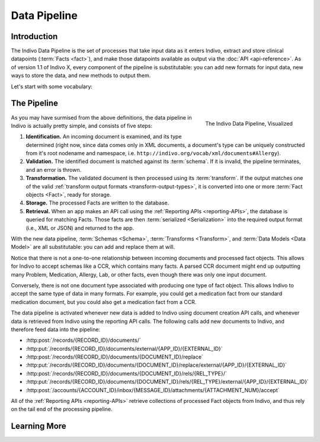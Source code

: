 Data Pipeline
==============

Introduction
------------

The Indivo Data Pipeline is the set of processes that take input data as it enters Indivo, extract and store clinical 
datapoints (:term:`Facts <fact>`), and make those datapoints available as output via the :doc:`API <api-reference>`. As of version
1.1 of Indivo X, every component of the pipeline is substitutable: you can add new formats for input data, new ways to
store the data, and new methods to output them.

Let's start with some vocabulary:

.. glossary::

   Schema
     A description of a format for data, which can also be used to validate that data. For example, our 
     :doc:`SDMX Schema <schemas/sdmx-schema>` defines the format of incoming data in our :ref:`SDMX <sdmx>` specification
     language, and can be used to determine whether an XML document is valid SDMX. In Indivo, we use schemas to define
     the formats in which we accept data via the API, and validate that data as it comes in. Right now, schemas
     can only take the form of `XSDs <http://www.w3.org/XML/Schema>`_, since we accept input data only in XML
     form, but in the future this might change. More on Indivo schemas :doc:`here <schemas/index>`.

   Document
     A collection of data, formatted according to a :term:`Schema`. When you use :ref:`our API <api-writing-documents>`
     to add data to Indivo, the data you send to Indivo constitutes one document.

   Transform
     A tool that takes as input some data which validates against a schema, and outputs it in a format consistent
     with Indivo's :term:`Data Models <data model>`. We currently accept two types of transforms: 
     `XSLTs <http://www.w3.org/TR/xslt>`_ and :ref:`Python code <python-transforms>`. We also understand 
     :ref:`several output formats <transform-output-types>` for the data after it has been transformed. More on
     transforms in Indivo :doc:`here <transform>`.

   Data Model
     A definition of the format in which processed data is stored in Indivo's database. Each 'data model'
     corresponds to a type of clinical information. For example, our 
     :doc:`Medication Data Model <data-models/medication>` describes how we represent a processed medication
     in the database. We currently accept 
     :ref:`two types of data model definitions <data-model-definition-types>`. More on Indivo Data Models
     :doc:`here <data-models/index>`.

   Fact
     A single datapoint: an instance of a data model. For example, one Medication is a Fact, as is one Problem, etc. The
     Medication fact is an object whose format is defined by the :doc:`Medication Data Model <data-models/medication>`.
     When you take input data in the form of an XML :term:`Document` and run it through a :term:`Transform`, you arrive
     at a Fact object that can be stored in the database.

   Serialization
     The process of taking a :term:`Fact object <Fact>` and converting it to an output format, suitable for returning in
     response to an API call. For example, our current :ref:`Reporting APIs <reporting-APIs>` output Fact objects
     serialized to XML, JSON, or RDF/XML.

The Pipeline
------------

.. figure:: images/data-pipeline.png
   :align: right
   :height: 600 px
   
   The Indivo Data Pipeline, Visualized

As you may have surmised from the above definitions, the data pipeline in Indivo is actually pretty simple, and consists
of five steps:

#. **Identification.** An incoming document is examined, and its type determined (right now, since data comes only in XML
   documents, a document's type can be uniquely constructed from it's root nodename and namespace, i.e. 
   ``http://indivo.org/vocab/xml/documents#Allergy``).

#. **Validation.** The identified document is matched against its :term:`schema`. If it is invalid, the pipeline terminates,
   and an error is thrown.

#. **Transformation.** The validated document is then processed using its :term:`transform`. If the output matches one of 
   the valid :ref:`transform output formats <transform-output-types>`, it is converted into one or more 
   :term:`Fact objects <Fact>`, ready for storage.

#. **Storage.** The processed Facts are written to the database.

#. **Retrieval.** When an app makes an API call using the :ref:`Reporting APIs <reporting-APIs>`, the database is queried
   for matching Facts. Those facts are then :term:`serialized <Serialization>` into the required output format (i.e., 
   XML or JSON) and returned to the app.

With the new data pipeline, :term:`Schemas <Schema>`, :term:`Transforms <Transform>`, and :term:`Data Models <Data Model>`
are all substitutable: you can add and replace them at will. 

Notice that there is not a one-to-one relationship between incoming documents and processed fact objects. This allows for 
Indivo to accept schemas like a CCR, which contains many facts. A parsed CCR document might end up outputting many
Problem, Medication, Allergy, Lab, or other facts, even though there was only one input document.

Conversely, there is not one document type associated with producing one type of fact object. This allows Indivo to accept
the same type of data in many formats. For example, you could get a medication fact from our standard medication document,
but you could also get a medication fact from a CCR.

The data pipeline is activated whenever new data is added to Indivo using document creation API calls, and whenever data
is retrieved from Indivo using the reporting API calls. The following calls add new documents to Indivo, and therefore
feed data into the pipeline:

* :http:post:`/records/{RECORD_ID}/documents/`
* :http:put:`/records/{RECORD_ID}/documents/external/{APP_ID}/{EXTERNAL_ID}`
* :http:post:`/records/{RECORD_ID}/documents/{DOCUMENT_ID}/replace`
* :http:put:`/records/{RECORD_ID}/documents/{DOCUMENT_ID}/replace/external/{APP_ID}/{EXTERNAL_ID}`
* :http:post:`/records/{RECORD_ID}/documents/{DOCUMENT_ID}/rels/{REL_TYPE}/`
* :http:put:`/records/{RECORD_ID}/documents/{DOCUMENT_ID}/rels/{REL_TYPE}/external/{APP_ID}/{EXTERNAL_ID}`
* :http:post:`/accounts/{ACCOUNT_ID}/inbox/{MESSAGE_ID}/attachments/{ATTACHMENT_NUM}/accept`

All of the :ref:`Reporting APIs <reporting-APIs>` retrieve collections of processed Fact objects from Indivo, and 
thus rely on the tail end of the processing pipeline.

Learning More
-------------

.. seealso::

   | More information on the components of the data pipeline can be found here:
   
   * :doc:`schemas/index`
   * :doc:`transform`
   * :doc:`data-models/index`

   More information on customizing the data pipeline can be found here:
   
   * :ref:`add-schema`
   * :ref:`add-transform`
   * :ref:`add-data-model`
